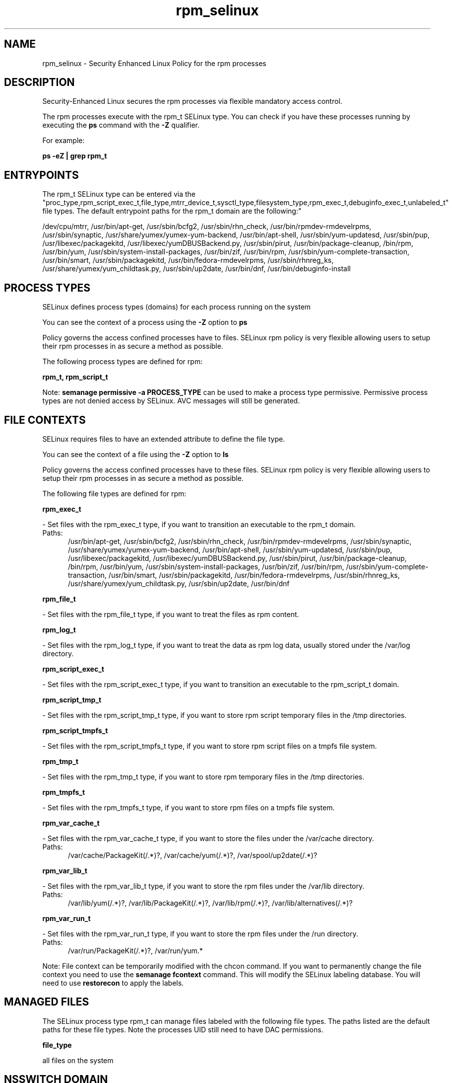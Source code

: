 .TH  "rpm_selinux"  "8"  "rpm" "dwalsh@redhat.com" "rpm SELinux Policy documentation"
.SH "NAME"
rpm_selinux \- Security Enhanced Linux Policy for the rpm processes
.SH "DESCRIPTION"

Security-Enhanced Linux secures the rpm processes via flexible mandatory access control.

The rpm processes execute with the rpm_t SELinux type. You can check if you have these processes running by executing the \fBps\fP command with the \fB\-Z\fP qualifier. 

For example:

.B ps -eZ | grep rpm_t


.SH "ENTRYPOINTS"

The rpm_t SELinux type can be entered via the "proc_type,rpm_script_exec_t,file_type,mtrr_device_t,sysctl_type,filesystem_type,rpm_exec_t,debuginfo_exec_t,unlabeled_t" file types.  The default entrypoint paths for the rpm_t domain are the following:"

/dev/cpu/mtrr, /usr/bin/apt-get, /usr/sbin/bcfg2, /usr/sbin/rhn_check, /usr/bin/rpmdev-rmdevelrpms, /usr/sbin/synaptic, /usr/share/yumex/yumex-yum-backend, /usr/bin/apt-shell, /usr/sbin/yum-updatesd, /usr/sbin/pup, /usr/libexec/packagekitd, /usr/libexec/yumDBUSBackend.py, /usr/sbin/pirut, /usr/bin/package-cleanup, /bin/rpm, /usr/bin/yum, /usr/sbin/system-install-packages, /usr/bin/zif, /usr/bin/rpm, /usr/sbin/yum-complete-transaction, /usr/bin/smart, /usr/sbin/packagekitd, /usr/bin/fedora-rmdevelrpms, /usr/sbin/rhnreg_ks, /usr/share/yumex/yum_childtask\.py, /usr/sbin/up2date, /usr/bin/dnf, /usr/bin/debuginfo-install
.SH PROCESS TYPES
SELinux defines process types (domains) for each process running on the system
.PP
You can see the context of a process using the \fB\-Z\fP option to \fBps\bP
.PP
Policy governs the access confined processes have to files. 
SELinux rpm policy is very flexible allowing users to setup their rpm processes in as secure a method as possible.
.PP 
The following process types are defined for rpm:

.EX
.B rpm_t, rpm_script_t 
.EE
.PP
Note: 
.B semanage permissive -a PROCESS_TYPE 
can be used to make a process type permissive. Permissive process types are not denied access by SELinux. AVC messages will still be generated.

.SH FILE CONTEXTS
SELinux requires files to have an extended attribute to define the file type. 
.PP
You can see the context of a file using the \fB\-Z\fP option to \fBls\bP
.PP
Policy governs the access confined processes have to these files. 
SELinux rpm policy is very flexible allowing users to setup their rpm processes in as secure a method as possible.
.PP 
The following file types are defined for rpm:


.EX
.PP
.B rpm_exec_t 
.EE

- Set files with the rpm_exec_t type, if you want to transition an executable to the rpm_t domain.

.br
.TP 5
Paths: 
/usr/bin/apt-get, /usr/sbin/bcfg2, /usr/sbin/rhn_check, /usr/bin/rpmdev-rmdevelrpms, /usr/sbin/synaptic, /usr/share/yumex/yumex-yum-backend, /usr/bin/apt-shell, /usr/sbin/yum-updatesd, /usr/sbin/pup, /usr/libexec/packagekitd, /usr/libexec/yumDBUSBackend.py, /usr/sbin/pirut, /usr/bin/package-cleanup, /bin/rpm, /usr/bin/yum, /usr/sbin/system-install-packages, /usr/bin/zif, /usr/bin/rpm, /usr/sbin/yum-complete-transaction, /usr/bin/smart, /usr/sbin/packagekitd, /usr/bin/fedora-rmdevelrpms, /usr/sbin/rhnreg_ks, /usr/share/yumex/yum_childtask\.py, /usr/sbin/up2date, /usr/bin/dnf

.EX
.PP
.B rpm_file_t 
.EE

- Set files with the rpm_file_t type, if you want to treat the files as rpm content.


.EX
.PP
.B rpm_log_t 
.EE

- Set files with the rpm_log_t type, if you want to treat the data as rpm log data, usually stored under the /var/log directory.


.EX
.PP
.B rpm_script_exec_t 
.EE

- Set files with the rpm_script_exec_t type, if you want to transition an executable to the rpm_script_t domain.


.EX
.PP
.B rpm_script_tmp_t 
.EE

- Set files with the rpm_script_tmp_t type, if you want to store rpm script temporary files in the /tmp directories.


.EX
.PP
.B rpm_script_tmpfs_t 
.EE

- Set files with the rpm_script_tmpfs_t type, if you want to store rpm script files on a tmpfs file system.


.EX
.PP
.B rpm_tmp_t 
.EE

- Set files with the rpm_tmp_t type, if you want to store rpm temporary files in the /tmp directories.


.EX
.PP
.B rpm_tmpfs_t 
.EE

- Set files with the rpm_tmpfs_t type, if you want to store rpm files on a tmpfs file system.


.EX
.PP
.B rpm_var_cache_t 
.EE

- Set files with the rpm_var_cache_t type, if you want to store the files under the /var/cache directory.

.br
.TP 5
Paths: 
/var/cache/PackageKit(/.*)?, /var/cache/yum(/.*)?, /var/spool/up2date(/.*)?

.EX
.PP
.B rpm_var_lib_t 
.EE

- Set files with the rpm_var_lib_t type, if you want to store the rpm files under the /var/lib directory.

.br
.TP 5
Paths: 
/var/lib/yum(/.*)?, /var/lib/PackageKit(/.*)?, /var/lib/rpm(/.*)?, /var/lib/alternatives(/.*)?

.EX
.PP
.B rpm_var_run_t 
.EE

- Set files with the rpm_var_run_t type, if you want to store the rpm files under the /run directory.

.br
.TP 5
Paths: 
/var/run/PackageKit(/.*)?, /var/run/yum.*

.PP
Note: File context can be temporarily modified with the chcon command.  If you want to permanently change the file context you need to use the 
.B semanage fcontext 
command.  This will modify the SELinux labeling database.  You will need to use
.B restorecon
to apply the labels.

.SH "MANAGED FILES"

The SELinux process type rpm_t can manage files labeled with the following file types.  The paths listed are the default paths for these file types.  Note the processes UID still need to have DAC permissions.

.br
.B file_type

	all files on the system
.br

.SH NSSWITCH DOMAIN

.PP
If you want to allow users to resolve user passwd entries directly from ldap rather then using a sssd serve for the rpm_script_t, rpm_t, you must turn on the authlogin_nsswitch_use_ldap boolean.

.EX
.B setsebool -P authlogin_nsswitch_use_ldap 1
.EE

.PP
If you want to allow confined applications to run with kerberos for the rpm_script_t, rpm_t, you must turn on the kerberos_enabled boolean.

.EX
.B setsebool -P kerberos_enabled 1
.EE

.SH "COMMANDS"
.B semanage fcontext
can also be used to manipulate default file context mappings.
.PP
.B semanage permissive
can also be used to manipulate whether or not a process type is permissive.
.PP
.B semanage module
can also be used to enable/disable/install/remove policy modules.

.PP
.B system-config-selinux 
is a GUI tool available to customize SELinux policy settings.

.SH AUTHOR	
This manual page was auto-generated by genman.py.

.SH "SEE ALSO"
selinux(8), rpm(8), semanage(8), restorecon(8), chcon(1)
, rpm_script_selinux(8)